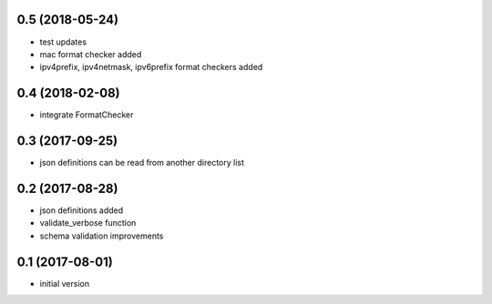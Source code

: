 0.5 (2018-05-24)
----------------

* test updates
* mac format checker added
* ipv4prefix, ipv4netmask, ipv6prefix format checkers added

0.4 (2018-02-08)
----------------

* integrate FormatChecker

0.3 (2017-09-25)
----------------

* json definitions can be read from another directory list

0.2 (2017-08-28)
----------------

* json definitions added
* validate_verbose function
* schema validation improvements


0.1 (2017-08-01)
----------------

* initial version
